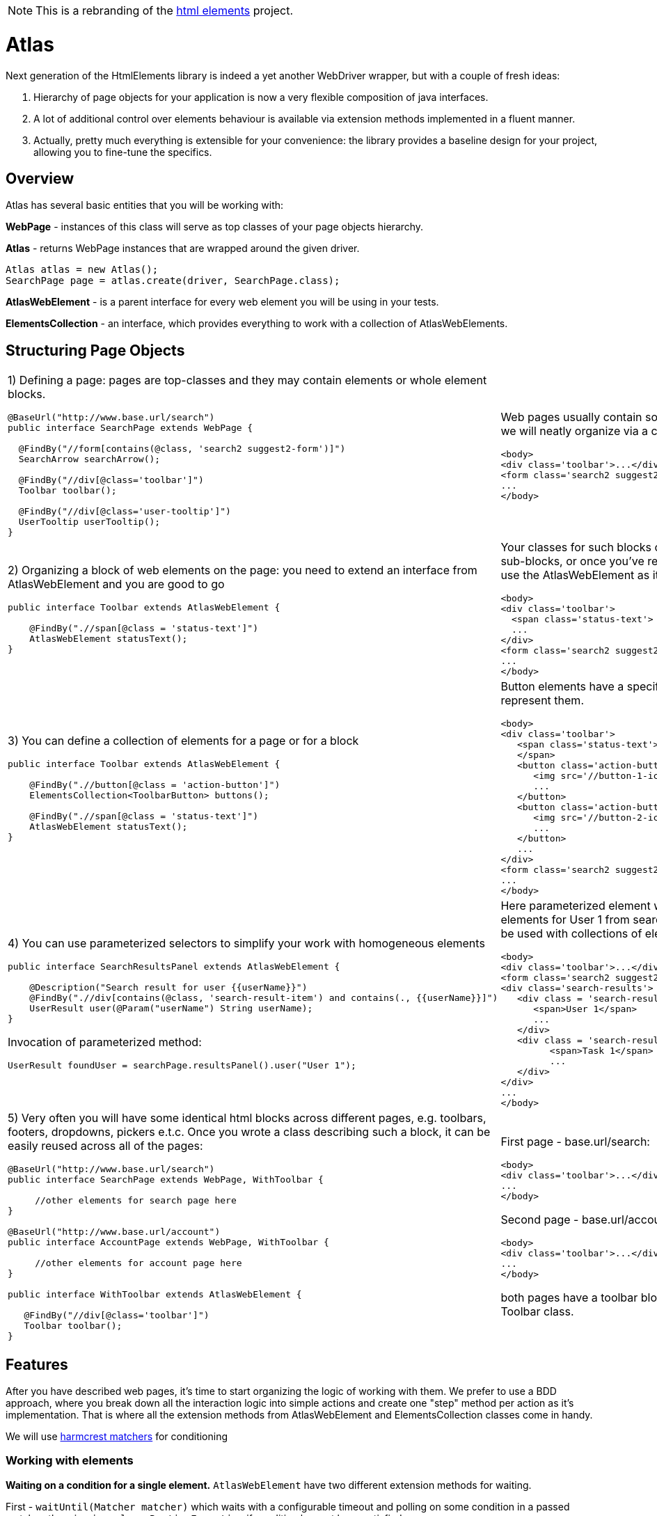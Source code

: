 NOTE: This is a rebranding of the https://github.com/eroshenkoam/htmlelements[html elements]
project.

= Atlas

Next generation of the HtmlElements library is indeed a yet another WebDriver wrapper, but
with a couple of fresh ideas:

. Hierarchy of page objects for your application is now a very flexible composition of java interfaces.
. A lot of additional control over elements behaviour is available via extension methods implemented in a fluent manner.
. Actually, pretty much everything is extensible for your convenience: the library provides a baseline design
for your project, allowing you to fine-tune the specifics.


== Overview

Atlas has several basic entities that you will be working with:

*WebPage* - instances of this class will serve as top classes of your page objects hierarchy.

*Atlas* - returns WebPage instances that are wrapped around the given driver.
[source, java]
----
Atlas atlas = new Atlas();
SearchPage page = atlas.create(driver, SearchPage.class);
----

*AtlasWebElement* - is a parent interface for every web element you will be using in your tests.

*ElementsCollection* - an interface, which provides everything to work with a collection of AtlasWebElements.

== Structuring Page Objects

[cols="2",frame="none"]
|=========================================================

a|
1) Defining a page: pages are top-classes and they may contain elements or whole element blocks.
[source, java]
----
@BaseUrl("http://www.base.url/search")
public interface SearchPage extends WebPage {

  @FindBy("//form[contains(@class, 'search2 suggest2-form')]")
  SearchArrow searchArrow();

  @FindBy("//div[@class='toolbar']")
  Toolbar toolbar();

  @FindBy("//div[@class='user-tooltip']")
  UserTooltip userTooltip();
}
----
a|
Web pages usually contain some high-level blocks, that we will neatly organize via a composition
[source, html]
----
<body>
<div class='toolbar'>...</div>
<form class='search2 suggest2-form'>...</form>
...
</body>
----
a|
2) Organizing a block of web elements on the page: you need to extend an interface from AtlasWebElement
and you are good to go
[source, java]
----
public interface Toolbar extends AtlasWebElement {

    @FindBy(".//span[@class = 'status-text']")
    AtlasWebElement statusText();
}
----
a|
Your classes for such blocks of elements can contain sub-blocks, or once you've reached a singular element,
 use the AtlasWebElement as it's type.
[source, html]
----
<body>
<div class='toolbar'>
  <span class='status-text'> Status </span>
  ...
</div>
<form class='search2 suggest2-form'>...</form>
...
</body>
----
a|
3) You can define a collection of elements for a page or for a block
[source, java]
----
public interface Toolbar extends AtlasWebElement {

    @FindBy(".//button[@class = 'action-button']")
    ElementsCollection<ToolbarButton> buttons();

    @FindBy(".//span[@class = 'status-text']")
    AtlasWebElement statusText();
}
----
a|
Button elements have a specific ToolbarButton class to represent them.
[source, html]
----
<body>
<div class='toolbar'>
   <span class='status-text'> Status
   </span>
   <button class='action-button'>
      <img src='//button-1-icon.png'>
      ...
   </button>
   <button class='action-button'>
      <img src='//button-2-icon.png'>
      ...
   </button>
   ...
</div>
<form class='search2 suggest2-form'>...</form>
...
</body>
----
a|
4) You can use parameterized selectors to simplify your work with homogeneous elements
[source, java]
----
public interface SearchResultsPanel extends AtlasWebElement {

    @Description("Search result for user {{userName}}")
    @FindBy(".//div[contains(@class, 'search-result-item') and contains(., {{userName}}]")
    UserResult user(@Param("userName") String userName);
}
----

Invocation of parameterized method:
[source, java]
----
UserResult foundUser = searchPage.resultsPanel().user("User 1");
----
a|
Here parameterized element will match a block of elements for User 1 from search results. Parameters can be used with
collections of elements as well.
[source, html]
----
<body>
<div class='toolbar'>...</div>
<form class='search2 suggest2-form'>...</form>
<div class='search-results'>
   <div class = 'search-result-item search-result-user'>
      <span>User 1</span>
      ...
   </div>
   <div class = 'search-result-item search-result-task'>
         <span>Task 1</span>
         ...
   </div>
</div>
...
</body>
----
a|
5) Very often you will have some identical html blocks across different pages, e.g. toolbars, footers, dropdowns,
 pickers e.t.c. Once you wrote a class describing such a block, it can be easily reused across all of the pages:
[source, java]
----

@BaseUrl("http://www.base.url/search")
public interface SearchPage extends WebPage, WithToolbar {

     //other elements for search page here
}

@BaseUrl("http://www.base.url/account")
public interface AccountPage extends WebPage, WithToolbar {

     //other elements for account page here
}

public interface WithToolbar extends AtlasWebElement {

   @FindBy("//div[@class='toolbar']")
   Toolbar toolbar();
}
----
a|
First page - base.url/search:
[source, html]
----
<body>
<div class='toolbar'>...</div>
...
</body>
----

Second page - base.url/account:
[source, html]
----
<body>
<div class='toolbar'>...</div>
...
</body>
----

both pages have a toolbar block, represented by the Toolbar class.
|=========================================================

== Features
After you have described web pages, it's time to start organizing the logic of working with them.
We prefer to use a BDD approach, where you break down all the interaction logic into simple actions and create
one "step" method per action as it's implementation. That is where all the extension methods from AtlasWebElement
and ElementsCollection classes come in handy.

We will use http://hamcrest.org/JavaHamcrest/javadoc/1.3/org/hamcrest/Matchers.html[harmcrest matchers] for conditioning


=== Working with elements
*Waiting on a condition for a single element.*
`AtlasWebElement` have two different extension methods for waiting.

First - `waitUntil(Matcher matcher)` which waits with a configurable timeout and polling on some condition
in a passed matcher, throwing `java.lang.RuntimeException` if condition has not been satisfied.
[source, java]
----
    @Step("Make search with input string «{input}»")
    public SearchPageSteps makeSearch(String input){
        final SearchForm form = onSearchPage().searchPanel().form();
        form.waitUntil(WebElement::isDisplayed) //waits for element to satisfy a condition
                .sendKeys(input); //invokes standard WebElement's method
        form.submit();
        return this;
    }
----

Second - `should(Matcher matcher)` which waits the same way on a passed matcher, but throwing
`java.lang.AssertionError` instead.
[source, java]
----
    @Step("Check user «{userName}» is found")
    public SearchPageSteps checkUserIsFound(String userName){
        onSearchPage().resultsPanel().user(userName)
        .should("User is not found", WebElement::isDisplayed);
        //makes a waiting assertion here
        return this;
    }
----

=== Working with collections

Collections of elements are meant to be indiscrete objects. Working with individual elements of a collection
should generally be considered an anti-pattern, because elements behind the collection will not be refreshed
on the subsequent calls, and their usage may lead to the `StaleElementReferenceException`.

*Waiting and verifying collection state.* `ElementsCollection` has the same `waitUntil()` and `should()` methods as were
described above. Overall logic of their usage should be roughly the same, but with a little difference introduced by
abilities to filter via `filter()` and to perform a mapping transformation via `extract()` methods.
[source, java]
----
    @Step("Check that search results contain exactly «{expectedItems}»")
    public SearchPageSteps checkSearchResults(List<String> expectedItems){
        onSearchPage().resultsForm().usersFound()
        .waitUntil(not(empty()) //waiting for elements to load
        .extract(user -> user.name().getText()) //extract AtlasWebElement to String
        .should(containsInAnyOrder(expectedItems.toArray())); //assertion for a collection
    }
----

*Filtering*
[source, java]
----
    @Step("Check active users contain exactly «{expectedUsers}»")
    public SearchPageSteps checkActiveUsersFound(List<String> expectedUsers){
        onSearchPage().resultsForm().usersFound()
        .waitUntil(not(empty()) //waiting for elements to load
        .filter(user -> user.getAttribute("class").contains("selected"))
        .extract(user -> user.name().getText()) //extract AtlasWebElement to String
        .should(containsInAnyOrder(expectedItems.toArray())); //assertion for a collection
    }
----

Don't do this! Use a parameterized selector instead.
[source, java]
----
    @Step("Select filter checkbox «{name}»")
    public SearchPageSteps selectFilterCheckbox(String name){
         onSearchPage().searchPanel().filtersTab().checkboxes()
                        .waitUntil(not(empty()))
                        .filter(chkbox -> chkbox.getText().contains(name))
                        .get(0).click(); //don't do this
    }
----

=== Working with pages
`WebPage` interface has several methods to help working with pages

*Define a base url for page.* If you annotate a `WebPage` with `@BaseUrl` you can specify an url to be opened
when `WebPage` 's `open()` method is called.

[source, java]
----

@BaseUrl("http://www.base.url/search")
public interface SearchPage extends WebPage {

     //elements for search page here
}
----

Then after instantiation you can call `open()` method like this:

[source, java]
----
Atlas atlas = new Atlas();
SearchPage page = atlas.create(driver, SearchPage.class);
page.open()
----

*Waiting for page loading.* There is a special `shouldUrl(Matcher<String> url)` that waits on the condition for page's
current url and `document.readyState` flag.

[source, java]
----

@BaseUrl("http://www.base.url/search")
public interface SearchPage extends WebPage {

     @Description("Account button")
     @FindBy("//div[@class = 'account-button']")
     AtlasWebElement accountButton();
}

@BaseUrl("http://www.base.url/account")
public interface AccountPage extends WebPage {

     //elements for account page here
}
----

To navigate between this two pages you have to wait for the account page to load after click on 'Account' button.

[source, java]
----
@Step("Go to the current account settings")
public void openAccountSettings() {
    onSearchPage().accountButton().click();
    onAccountPage().shouldUrl(equalTo("http://www.base.url/account"));
    //continue working with account page
}
----
